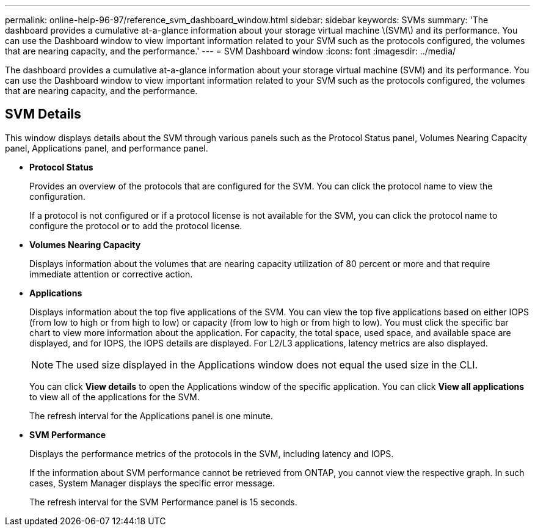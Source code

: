 ---
permalink: online-help-96-97/reference_svm_dashboard_window.html
sidebar: sidebar
keywords: SVMs
summary: 'The dashboard provides a cumulative at-a-glance information about your storage virtual machine \(SVM\) and its performance. You can use the Dashboard window to view important information related to your SVM such as the protocols configured, the volumes that are nearing capacity, and the performance.'
---
= SVM Dashboard window
:icons: font
:imagesdir: ../media/

[.lead]
The dashboard provides a cumulative at-a-glance information about your storage virtual machine (SVM) and its performance. You can use the Dashboard window to view important information related to your SVM such as the protocols configured, the volumes that are nearing capacity, and the performance.

== SVM Details

This window displays details about the SVM through various panels such as the Protocol Status panel, Volumes Nearing Capacity panel, Applications panel, and performance panel.

* *Protocol Status*
+
Provides an overview of the protocols that are configured for the SVM. You can click the protocol name to view the configuration.
+
If a protocol is not configured or if a protocol license is not available for the SVM, you can click the protocol name to configure the protocol or to add the protocol license.

* *Volumes Nearing Capacity*
+
Displays information about the volumes that are nearing capacity utilization of 80 percent or more and that require immediate attention or corrective action.

* *Applications*
+
Displays information about the top five applications of the SVM. You can view the top five applications based on either IOPS (from low to high or from high to low) or capacity (from low to high or from high to low). You must click the specific bar chart to view more information about the application. For capacity, the total space, used space, and available space are displayed, and for IOPS, the IOPS details are displayed. For L2/L3 applications, latency metrics are also displayed.
+
[NOTE]
====
The used size displayed in the Applications window does not equal the used size in the CLI.
====
+
You can click *View details* to open the Applications window of the specific application. You can click *View all applications* to view all of the applications for the SVM.
+
The refresh interval for the Applications panel is one minute.

* *SVM Performance*
+
Displays the performance metrics of the protocols in the SVM, including latency and IOPS.
+
If the information about SVM performance cannot be retrieved from ONTAP, you cannot view the respective graph. In such cases, System Manager displays the specific error message.
+
The refresh interval for the SVM Performance panel is 15 seconds.
